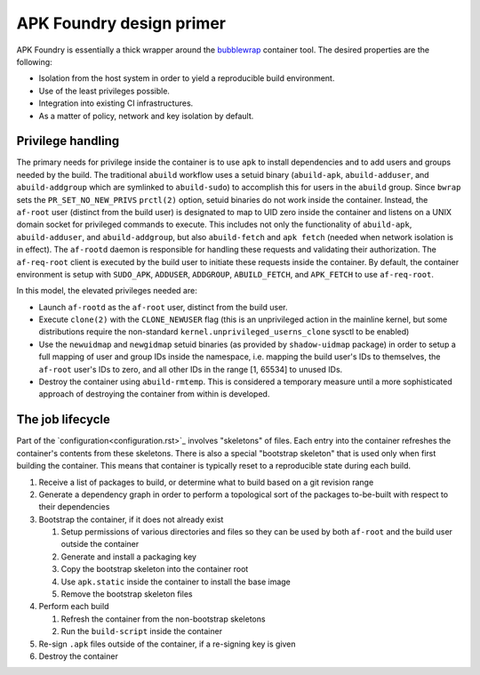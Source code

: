 *************************
APK Foundry design primer
*************************

APK Foundry is essentially a thick wrapper around the `bubblewrap
<https://github.com/containers/bubblewrap>`_ container tool. The desired
properties are the following:

* Isolation from the host system in order to yield a reproducible build
  environment.
* Use of the least privileges possible.
* Integration into existing CI infrastructures.
* As a matter of policy, network and key isolation by default.

Privilege handling
------------------

The primary needs for privilege inside the container is to use ``apk``
to install dependencies and to add users and groups needed by the build.
The traditional ``abuild`` workflow uses a setuid binary
(``abuild-apk``, ``abuild-adduser``, and ``abuild-addgroup`` which are
symlinked to ``abuild-sudo``) to accomplish this for users in the
``abuild`` group. Since ``bwrap`` sets the ``PR_SET_NO_NEW_PRIVS``
``prctl(2)`` option, setuid binaries do not work inside the container.
Instead, the ``af-root`` user (distinct from the build user) is
designated to map to UID zero inside the container and listens on a UNIX
domain socket for privileged commands to execute. This includes not only
the functionality of ``abuild-apk``, ``abuild-adduser``, and
``abuild-addgroup``, but also ``abuild-fetch`` and ``apk fetch`` (needed
when network isolation is in effect). The ``af-rootd`` daemon is
responsible for handling these requests and validating their
authorization. The ``af-req-root`` client is executed by the build user
to initiate these requests inside the container. By default, the
container environment is setup with ``SUDO_APK``, ``ADDUSER``,
``ADDGROUP``, ``ABUILD_FETCH``, and ``APK_FETCH`` to use
``af-req-root``.

In this model, the elevated privileges needed are:

* Launch ``af-rootd`` as the ``af-root`` user, distinct
  from the build user.
* Execute ``clone(2)`` with the ``CLONE_NEWUSER`` flag (this is an
  unprivileged action in the mainline kernel, but some distributions
  require the non-standard ``kernel.unprivileged_userns_clone`` sysctl
  to be enabled)
* Use the ``newuidmap`` and ``newgidmap`` setuid binaries (as provided
  by ``shadow-uidmap`` package) in order to setup a full mapping of user
  and group IDs inside the namespace, i.e. mapping the build user's
  IDs to themselves, the ``af-root`` user's IDs to zero, and all other
  IDs in the range [1, 65534] to unused IDs.
* Destroy the container using ``abuild-rmtemp``. This is considered a
  temporary measure until a more sophisticated approach of destroying
  the container from within is developed.

The job lifecycle
-----------------

Part of the `configuration<configuration.rst>`_ involves "skeletons" of
files. Each entry into the container refreshes the container's contents
from these skeletons. There is also a special "bootstrap skeleton" that
is used only when first building the container. This means that
container is typically reset to a reproducible state during each build.

#. Receive a list of packages to build, or determine what to build based
   on a git revision range

#. Generate a dependency graph in order to perform a topological sort of
   the packages to-be-built with respect to their dependencies

#. Bootstrap the container, if it does not already exist

   #. Setup permissions of various directories and files so they can be
      used by both ``af-root`` and the build user outside the container
   #. Generate and install a packaging key
   #. Copy the bootstrap skeleton into the container root
   #. Use ``apk.static`` inside the container to install the base image
   #. Remove the bootstrap skeleton files

#. Perform each build

   #. Refresh the container from the non-bootstrap skeletons
   #. Run the ``build-script`` inside the container

#. Re-sign ``.apk`` files outside of the container, if a re-signing key
   is given
#. Destroy the container
